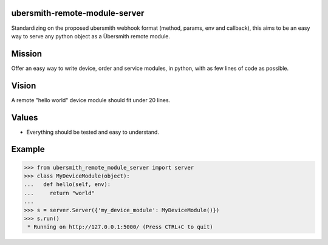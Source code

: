 .. image:: https://travis-ci.org/mat128/python-ubersmith-remote-module-server.svg?branch=master
    :target: https://travis-ci.org/mat128/python-ubersmith-remote-module-server

ubersmith-remote-module-server
==============================

Standardizing on the proposed ubersmith webhook format (method, params, env and callback),
this aims to be an easy way to serve any python object as a Übersmith remote module.


Mission
=======

Offer an easy way to write device, order and service modules, in python, with as few lines of code as possible.


Vision
======

A remote "hello world" device module should fit under 20 lines.


Values
======

* Everything should be tested and easy to understand.


Example
=======

>>> from ubersmith_remote_module_server import server
>>> class MyDeviceModule(object):
...   def hello(self, env):
...     return "world"
...
>>> s = server.Server({'my_device_module': MyDeviceModule()})
>>> s.run()
 * Running on http://127.0.0.1:5000/ (Press CTRL+C to quit)

